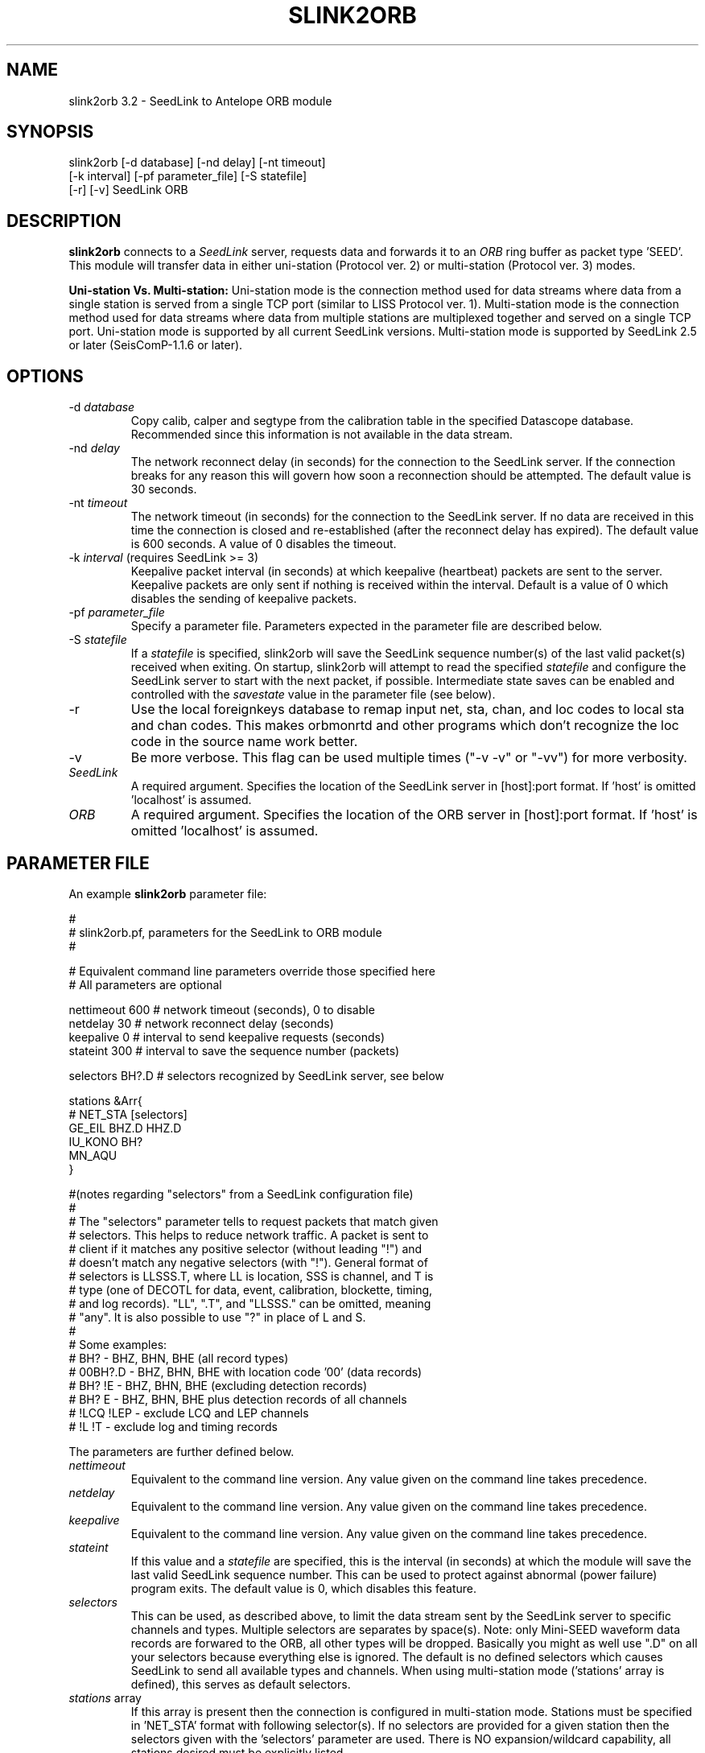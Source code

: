 .TH SLINK2ORB 1 2004/01/20
.SH NAME
slink2orb 3.2 \- SeedLink to Antelope ORB module
.SH SYNOPSIS
.nf
slink2orb [-d database] [-nd delay] [-nt timeout]
          [-k interval] [-pf parameter_file] [-S statefile]
          [-r] [-v] SeedLink ORB

.fi
.SH DESCRIPTION
\fBslink2orb\fP connects to a \fISeedLink\fR server, requests
data and forwards it to an \fIORB\fR ring buffer as packet
type 'SEED'.  This module will transfer data in either uni-station
(Protocol ver. 2) or multi-station (Protocol ver. 3) modes.

\fBUni-station Vs. Multi-station:\fP
Uni-station mode is the connection method used for data streams
where data from a single station is served from a single TCP
port (similar to LISS Protocol ver. 1).  Multi-station mode is
the connection method used for data streams where data from
multiple stations are multiplexed together and served on a single
TCP port.  Uni-station mode is supported by all current SeedLink
versions.  Multi-station mode is supported by SeedLink 2.5 or
later (SeisComP-1.1.6 or later).

.SH OPTIONS
.IP "-d \fIdatabase\fR"
Copy calib, calper and segtype from the calibration table in the
specified Datascope database.  Recommended since this information
is not available in the data stream.

.IP "-nd \fIdelay\fR"
The network reconnect delay (in seconds) for the connection to
the SeedLink server.  If the connection breaks for any reason
this will govern how soon a reconnection should be attempted.
The default value is 30 seconds.

.IP "-nt \fItimeout\fR"
The network timeout (in seconds) for the connection to the SeedLink
server.  If no data are received in this time the connection is closed
and re-established (after the reconnect delay has expired).  The default
value is 600 seconds. A value of 0 disables the timeout.

.IP "-k \fIinterval\fR (requires SeedLink >= 3)"
Keepalive packet interval (in seconds) at which keepalive (heartbeat)
packets are sent to the server.  Keepalive packets are only sent if
nothing is received within the interval.  Default is a value of 0
which disables the sending of keepalive packets.

.IP "-pf \fIparameter_file\fR"
Specify a parameter file.  Parameters expected in the parameter file
are described below.

.IP "-S \fIstatefile\fR"
If a \fIstatefile\fR is specified, slink2orb will save the SeedLink
sequence number(s) of the last valid packet(s) received when exiting.
On startup, slink2orb will attempt to read the specified \fIstatefile\fR
and configure the SeedLink server to start with the next packet, if
possible.  Intermediate state saves can be enabled and controlled
with the \fIsavestate\fR value in the parameter file (see below).

.IP "-r"
Use the local foreignkeys database to remap input net, sta, chan,
and loc codes to local sta and chan codes.  This makes orbmonrtd 
and other programs which don't recognize the loc code in the source 
name work better.

.IP "-v"
Be more verbose.  This flag can be used multiple times ("-v -v" or 
"-vv") for more verbosity.

.IP "\fISeedLink\fR"
A required argument.  Specifies the location of the SeedLink server 
in [host]:port format.  If 'host' is omitted 'localhost' is assumed.

.IP "\fIORB\fR"
A required argument.  Specifies the location of the ORB server
in [host]:port format.  If 'host' is omitted 'localhost' is assumed.

.SH PARAMETER FILE
An example \fBslink2orb\fP parameter file:
.nf

#
#  slink2orb.pf, parameters for the SeedLink to ORB module
#

# Equivalent command line parameters override those specified here
# All parameters are optional

nettimeout    600     # network timeout (seconds), 0 to disable
netdelay      30      # network reconnect delay (seconds)
keepalive     0       # interval to send keepalive requests (seconds)
stateint      300     # interval to save the sequence number (packets)

selectors   BH?.D     # selectors recognized by SeedLink server, see below

stations &Arr{
#       NET_STA         [selectors]
        GE_EIL          BHZ.D  HHZ.D
        IU_KONO         BH?
        MN_AQU
}

#(notes regarding "selectors" from a SeedLink configuration file)
#
#   The "selectors" parameter tells to request packets that match given
#   selectors. This helps to reduce network traffic. A packet is sent to
#   client if it matches any positive selector (without leading "!") and
#   doesn't match any negative selectors (with "!"). General format of
#   selectors is LLSSS.T, where LL is location, SSS is channel, and T is
#   type (one of DECOTL for data, event, calibration, blockette, timing,
#   and log records). "LL", ".T", and "LLSSS." can be omitted, meaning
#   "any". It is also possible to use "?" in place of L and S.
#
#   Some examples:
#   BH?            - BHZ, BHN, BHE (all record types)
#   00BH?.D        - BHZ, BHN, BHE with location code '00' (data records)
#   BH? !E         - BHZ, BHN, BHE (excluding detection records)
#   BH? E          - BHZ, BHN, BHE plus detection records of all channels
#   !LCQ !LEP      - exclude LCQ and LEP channels
#   !L !T          - exclude log and timing records

.fi
.LP
The parameters are further defined below.
.IP "\fInettimeout\fR"
Equivalent to the command line version.  Any value given on the command
line takes precedence.

.IP "\fInetdelay\fR"
Equivalent to the command line version.  Any value given on the command
line takes precedence.

.IP "\fIkeepalive\fR"
Equivalent to the command line version.  Any value given on the command
line takes precedence.

.IP "\fIstateint\fR"
If this value and a \fIstatefile\fR are specified, this is the interval (in 
seconds) at which the module will save the last valid SeedLink sequence
number.  This can be used to protect against abnormal (power failure)
program exits.  The default value is 0, which disables this feature.

.IP "\fIselectors\fR"
This can be used, as described above, to limit the data stream sent by the
SeedLink server to specific channels and types.  Multiple selectors are
separates by space(s).  Note: only Mini-SEED waveform data records are
forwared to the ORB, all other types will be dropped.  Basically you might
as well use ".D" on all your selectors because everything else is ignored.
The default is no defined selectors which causes SeedLink to send all
available types and channels.  When using multi-station mode ('stations'
array is defined), this serves as default selectors.

.IP "\fIstations\fR array"
If this array is present then the connection is configured in
multi-station mode.  Stations must be specified in 'NET_STA' format with
following selector(s).  If no selectors are provided for a given station
then the selectors given with the 'selectors' parameter are used.  There
is NO expansion/wildcard capability, all stations desired must be
explicitly listed.

.SH "NOTES"
Currently, SeedLink only serves 512-byte Mini-SEED records (with an 8 byte
SeedLink header).  Received records are prepended with an Antelope packet
type 'SEED' header and are sent to the ORB, optionally including calib,
calper and segtype from a specified database.

SeedLink is currently distributed as part of the SeisComP (Seismological
Communication Processor) package.  For more information see,
http://www.gfz-potsdam.de/geofon/

.SH AUTHOR
.nf
Chad Trabant
ORFEUS Data Center/EC-Project MEREDIAN
.fi
